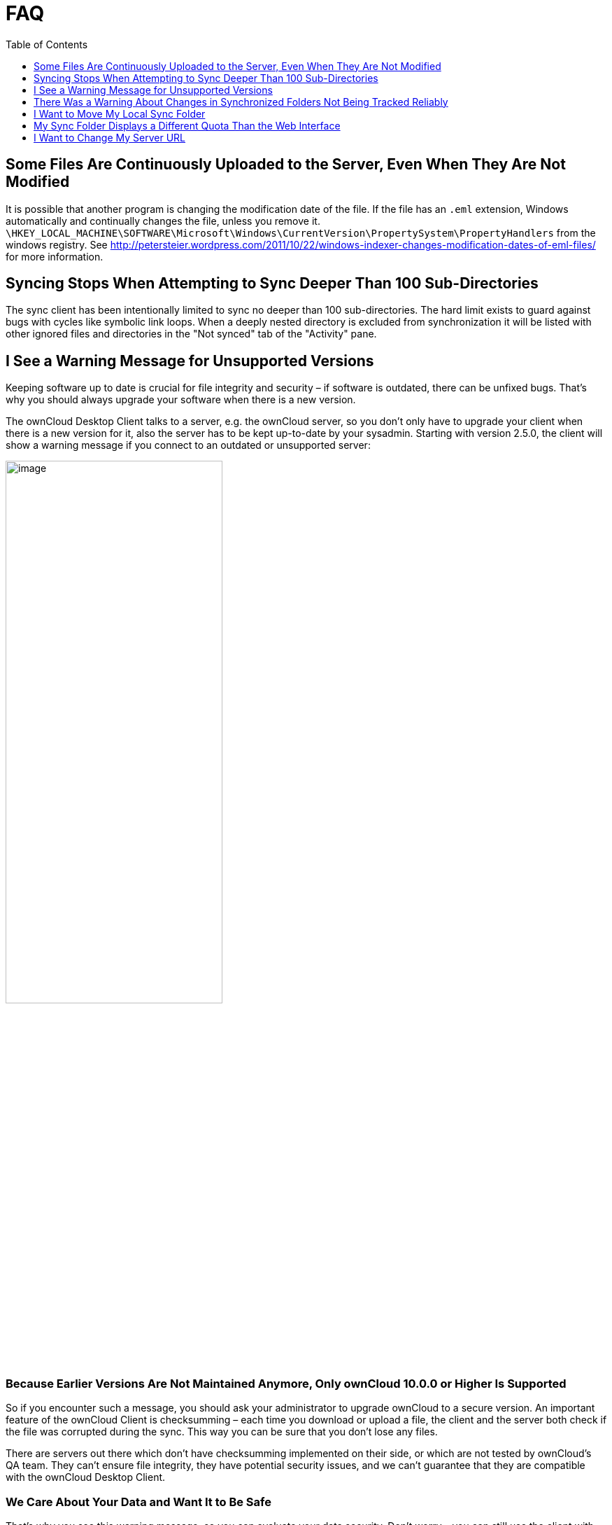 = FAQ
:toc: right
:toclevels: 1

== Some Files Are Continuously Uploaded to the Server, Even When They Are Not Modified

It is possible that another program is changing the modification date of the file. If the file has an `.eml` extension, Windows automatically and continually changes the file, unless you remove it. 
`\HKEY_LOCAL_MACHINE\SOFTWARE\Microsoft\Windows\CurrentVersion\PropertySystem\PropertyHandlers`
from the windows registry. See
http://petersteier.wordpress.com/2011/10/22/windows-indexer-changes-modification-dates-of-eml-files/
for more information.

== Syncing Stops When Attempting to Sync Deeper Than 100 Sub-Directories

The sync client has been intentionally limited to sync no deeper than 100 sub-directories. The hard limit exists to guard against bugs with cycles like symbolic link loops. When a deeply nested directory is excluded from synchronization it will be listed with other ignored files and directories in the "Not synced" tab of the "Activity" pane.

== I See a Warning Message for Unsupported Versions

Keeping software up to date is crucial for file integrity and security – if software is outdated, there can be unfixed bugs. That’s why you should always upgrade your software when there is a new version.

The ownCloud Desktop Client talks to a server, e.g. the ownCloud server, so you don’t only have to upgrade your client when there is a new version for it, also the server has to be kept up-to-date by your sysadmin. Starting with version 2.5.0, the client will show a warning message if you connect to an outdated or unsupported server:

image:faq/oc-unsupported-version-warning-message.png[image, width=60%,pdfwidth=60%]

=== Because Earlier Versions Are Not Maintained Anymore, Only ownCloud 10.0.0 or Higher Is Supported 

So if you encounter such a message, you should ask your administrator to upgrade ownCloud to a secure version. An important feature of the ownCloud Client is checksumming – each time you download or upload a file, the client and the server both check if the file was corrupted during the sync. This way you can be sure that you don’t lose any files.

There are servers out there which don’t have checksumming implemented on their side, or which are not tested by ownCloud’s QA team. They can’t ensure file integrity, they have potential security issues, and we can’t guarantee that they are compatible with the ownCloud Desktop Client.

=== We Care About Your Data and Want It to Be Safe

That’s why you see this warning message, so you can evaluate your data security. Don’t worry – you can still use the client with an unsupported server, but do so at your own risk.

== There Was a Warning About Changes in Synchronized Folders Not Being Tracked Reliably

On Linux, when the synchronized folder contains a high number of subfolders, the operating system may not allow for enough `inotify` watches to monitor the changes in all of them.

In this case the client will not be able to immediately start the synchronization process when a file in one of the unmonitored folders changes. Instead, the client will show the warning and manually scan folders for changes in a regular interval (two hours by default).

This problem can be solved by setting the `fs.inotify.max_user_watches sysctl` to a higher value and can usually be done either temporarily:

[source]
----
echo 524288 > /proc/sys/fs/inotify/max_user_watches.
----

or permanently by adjusting `/etc/sysctl.conf`.

== I Want to Move My Local Sync Folder

The ownCloud desktop client does not provide a way to change the local sync folder directly. However, it can be done in two ways:

. Copy the folder and avoid a full re-sync:

.. Stop the client and edit the `localPath=` line in the
xref:advanced_usage/configuration_file.adoc#location-of-the-configuration-file[configuration file]
according your needs.

.. Copy (or move) all your data from the current to the new location manually and start the client.

. Create a new sync connection with a new location: 

..  Remove the existing connection which syncs to the old directory.
+
To do so, in the client UI, which you can see below, click the drop down menu menu:Account[Remove].
+
image:faq/ownCloud-remove_existing_connection.png[image, width=60%,pdfwidth=60%]
+
This will display a "*Confirm Account Removal*" dialog window. If you're sure, click btn:[Remove connection].
+
image:faq/ownCloud-remove_existing_connection_confirmation_dialog.png[image, width=60%,pdfwidth=60%]

..  Add a new connection which syncs to the desired directory.
+
Click the drop-down menu menu:Account[Add new].
+
This opens the ownCloud Connection Wizard, which you can see below, _but_ with an extra option. This option provides the ability to either keep the existing data _(synced by the previous connection)_ or to start a clean sync _(erasing the existing data)_.
+
[IMPORTANT]
====
Be careful before choosing the "Start a clean sync" option. The old sync folder _may_ contain a considerable amount of data, ranging into the gigabytes or terabytes. If it does, after the client creates the new connection, it will have to download *all* of that information again.

Instead, first move or copy the old local sync folder, containing a copy of the existing files, to the new location. Then, when creating the new connection choose "_keep existing data_" instead. The ownCloud client will check the files in the newly-added sync folder and find that they match what is on the server and not need to download anything.
====
+
image:faq/ownCloud-replacement_connection_wizard.png[image, width=60%,pdfwidth=60%]
+
Make your choice and click btn:[Connect...] This will then lead you through the Connection Wizard, just like when you set up the previous sync connection, but giving you the opportunity to choose a new sync directory.

== My Sync Folder Displays a Different Quota Than the Web Interface

When other users share data with you, it's downloaded to the sync folder and counted as space used by the desktop client although it doesn't affect your quota for storage usage. There are more factors taken into account when calculating the quota status. For more information, see the User Manual on quota: https://doc.owncloud.com/server/next/user_manual/files/webgui/quota.html

== I Want to Change My Server URL

Since changing server urls is a potentially dangerous operation the ownCloud desktop client does not provide a user interface for this change. Typically, server url changes should be implemented by serving a permanent redirect to the new location on the old url. The client will then permanently update the server url the next time it queries the old url.

For situations where arranging for a redirect is impossible, url changes can be done by editing the config file. Before doing so make sure that the new url does indeed point to the same server, with the same users and the same data. Then go through these steps:

1. Shut down the ownCloud client.
2. Locate the xref:advanced_usage/configuration_file.adoc#location-of-the-configuration-file[configuration file]
3. Open it with a text editor.
4. Find your old server url and adjust it.
5. Save the file and start the ownCloud client again.
